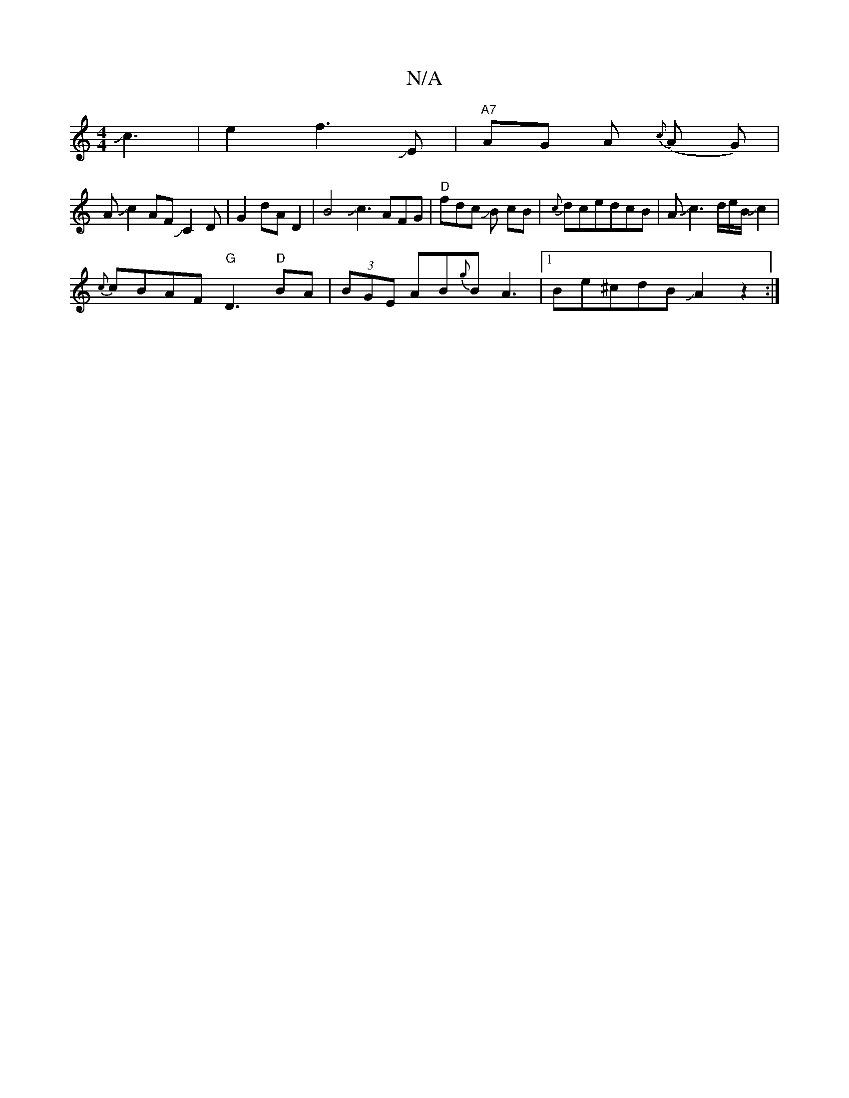 X:1
T:N/A
M:4/4
R:N/A
K:Cmajor
Jc3|e2f3JE|"A7"AG A{c} (A G)|
AJ-c2AFJC2D|G2dA D2|B4Jc3AFG|"D"fdc JB cB|{c}dcedcB|AJc3d/2e/2B/2Jc2|
{c}cBAF "G"D3"D"BA|(3BGE AB{g}BA3 |[1Be^cdBJA2z2:|

|:A2FD2DF d.Bz-|c_A(GA Bd){e}Bg|e"EELCF |
ED Bc-